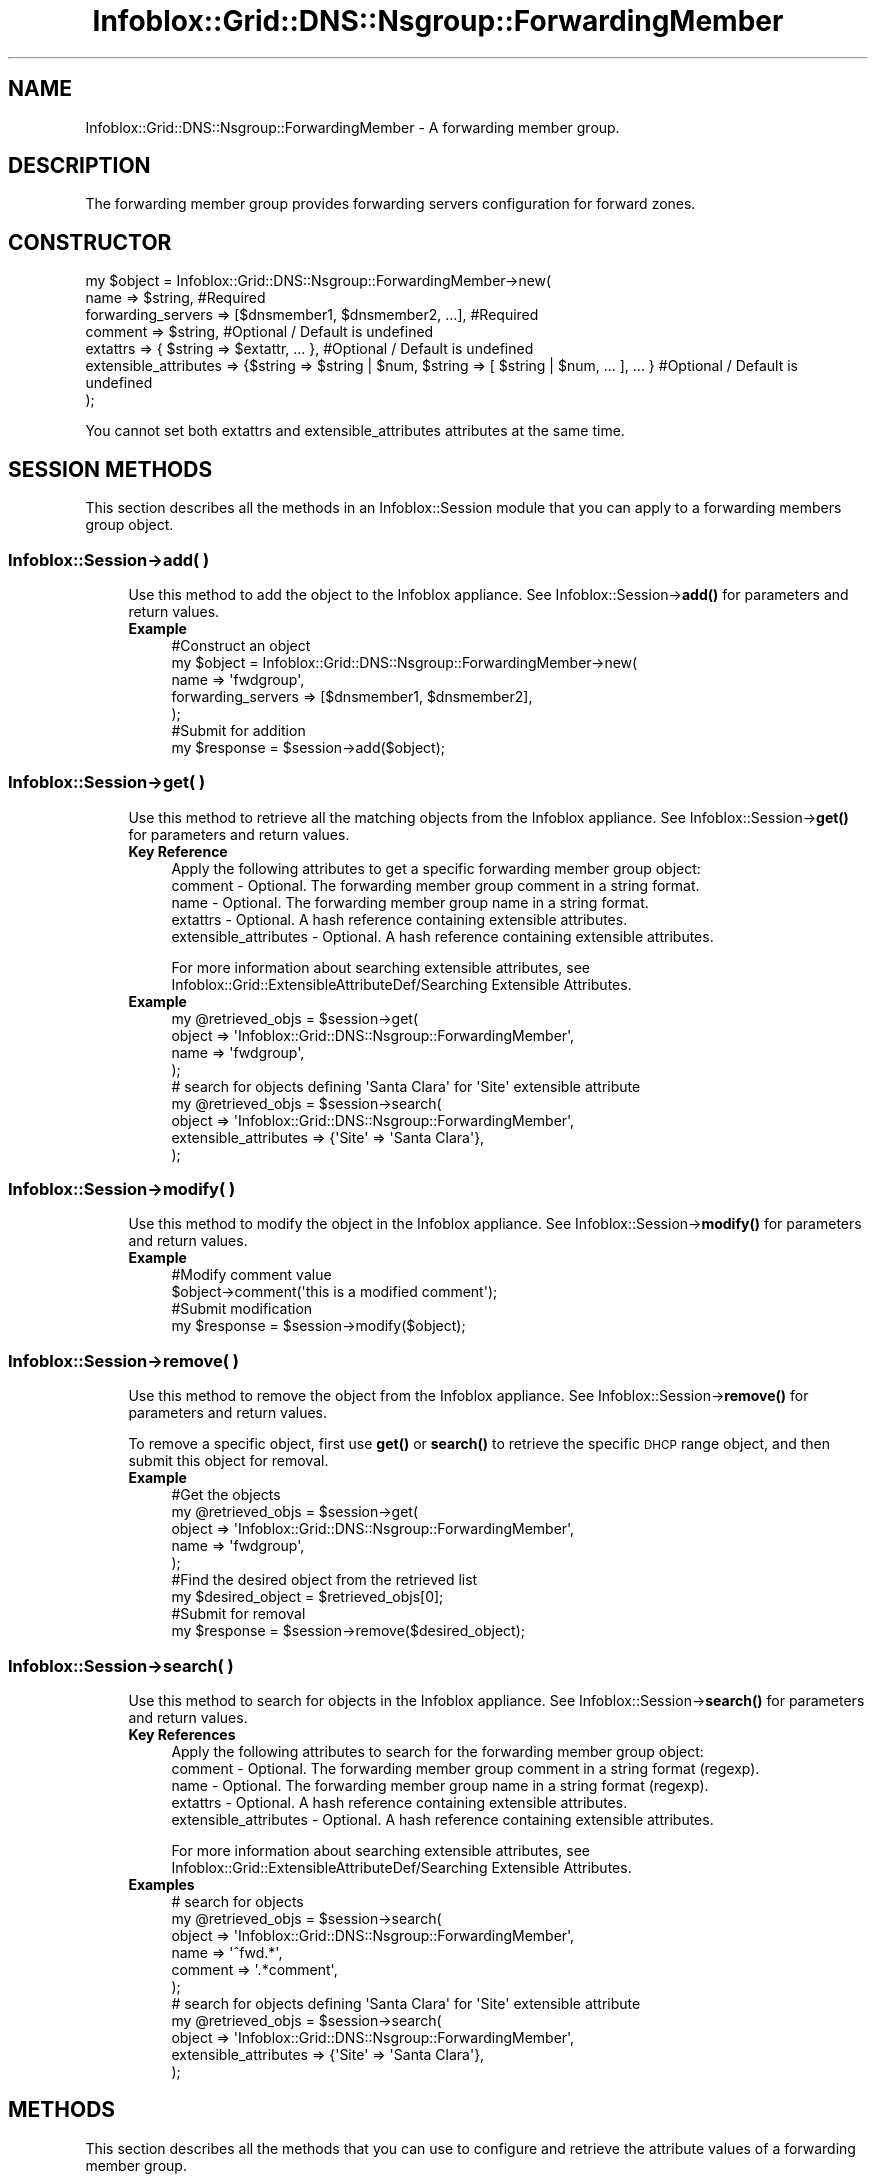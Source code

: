 .\" Automatically generated by Pod::Man 4.14 (Pod::Simple 3.40)
.\"
.\" Standard preamble:
.\" ========================================================================
.de Sp \" Vertical space (when we can't use .PP)
.if t .sp .5v
.if n .sp
..
.de Vb \" Begin verbatim text
.ft CW
.nf
.ne \\$1
..
.de Ve \" End verbatim text
.ft R
.fi
..
.\" Set up some character translations and predefined strings.  \*(-- will
.\" give an unbreakable dash, \*(PI will give pi, \*(L" will give a left
.\" double quote, and \*(R" will give a right double quote.  \*(C+ will
.\" give a nicer C++.  Capital omega is used to do unbreakable dashes and
.\" therefore won't be available.  \*(C` and \*(C' expand to `' in nroff,
.\" nothing in troff, for use with C<>.
.tr \(*W-
.ds C+ C\v'-.1v'\h'-1p'\s-2+\h'-1p'+\s0\v'.1v'\h'-1p'
.ie n \{\
.    ds -- \(*W-
.    ds PI pi
.    if (\n(.H=4u)&(1m=24u) .ds -- \(*W\h'-12u'\(*W\h'-12u'-\" diablo 10 pitch
.    if (\n(.H=4u)&(1m=20u) .ds -- \(*W\h'-12u'\(*W\h'-8u'-\"  diablo 12 pitch
.    ds L" ""
.    ds R" ""
.    ds C` ""
.    ds C' ""
'br\}
.el\{\
.    ds -- \|\(em\|
.    ds PI \(*p
.    ds L" ``
.    ds R" ''
.    ds C`
.    ds C'
'br\}
.\"
.\" Escape single quotes in literal strings from groff's Unicode transform.
.ie \n(.g .ds Aq \(aq
.el       .ds Aq '
.\"
.\" If the F register is >0, we'll generate index entries on stderr for
.\" titles (.TH), headers (.SH), subsections (.SS), items (.Ip), and index
.\" entries marked with X<> in POD.  Of course, you'll have to process the
.\" output yourself in some meaningful fashion.
.\"
.\" Avoid warning from groff about undefined register 'F'.
.de IX
..
.nr rF 0
.if \n(.g .if rF .nr rF 1
.if (\n(rF:(\n(.g==0)) \{\
.    if \nF \{\
.        de IX
.        tm Index:\\$1\t\\n%\t"\\$2"
..
.        if !\nF==2 \{\
.            nr % 0
.            nr F 2
.        \}
.    \}
.\}
.rr rF
.\" ========================================================================
.\"
.IX Title "Infoblox::Grid::DNS::Nsgroup::ForwardingMember 3"
.TH Infoblox::Grid::DNS::Nsgroup::ForwardingMember 3 "2018-06-05" "perl v5.32.0" "User Contributed Perl Documentation"
.\" For nroff, turn off justification.  Always turn off hyphenation; it makes
.\" way too many mistakes in technical documents.
.if n .ad l
.nh
.SH "NAME"
Infoblox::Grid::DNS::Nsgroup::ForwardingMember \- A forwarding member group.
.SH "DESCRIPTION"
.IX Header "DESCRIPTION"
The forwarding member group provides forwarding servers configuration for forward zones.
.SH "CONSTRUCTOR"
.IX Header "CONSTRUCTOR"
.Vb 7
\& my $object = Infoblox::Grid::DNS::Nsgroup::ForwardingMember\->new(
\&     name                  => $string,                                                              #Required
\&     forwarding_servers    => [$dnsmember1, $dnsmember2, ...],                                      #Required
\&     comment               => $string,                                                              #Optional / Default is undefined
\&     extattrs              => { $string => $extattr, ... },                                         #Optional / Default is undefined
\&     extensible_attributes => {$string => $string | $num, $string => [ $string | $num, ... ], ... } #Optional / Default is undefined
\& );
.Ve
.PP
You cannot set both extattrs and extensible_attributes attributes at the same time.
.SH "SESSION METHODS"
.IX Header "SESSION METHODS"
This section describes all the methods in an Infoblox::Session module that you can apply to a forwarding members group object.
.SS "Infoblox::Session\->add( )"
.IX Subsection "Infoblox::Session->add( )"
.RS 4
Use this method to add the object to the Infoblox appliance.
See Infoblox::Session\->\fBadd()\fR for parameters and return values.
.IP "\fBExample\fR" 4
.IX Item "Example"
.Vb 5
\& #Construct an object
\& my $object = Infoblox::Grid::DNS::Nsgroup::ForwardingMember\->new(
\&     name               => \*(Aqfwdgroup\*(Aq,
\&     forwarding_servers => [$dnsmember1, $dnsmember2],
\& );
\&
\& #Submit for addition
\& my $response = $session\->add($object);
.Ve
.RE
.RS 4
.RE
.SS "Infoblox::Session\->get( )"
.IX Subsection "Infoblox::Session->get( )"
.RS 4
Use this method to retrieve all the matching objects from the Infoblox appliance.
See Infoblox::Session\->\fBget()\fR for parameters and return values.
.IP "\fBKey Reference\fR" 4
.IX Item "Key Reference"
.Vb 1
\& Apply the following attributes to get a specific forwarding member group object:
\&
\&  comment               \- Optional. The forwarding member group comment in a string format.
\&  name                  \- Optional. The forwarding member group name in a string format.
\&  extattrs              \- Optional. A hash reference containing extensible attributes.
\&  extensible_attributes \- Optional. A hash reference containing extensible attributes.
.Ve
.Sp
For more information about searching extensible attributes, see Infoblox::Grid::ExtensibleAttributeDef/Searching Extensible Attributes.
.IP "\fBExample\fR" 4
.IX Item "Example"
.Vb 4
\& my @retrieved_objs = $session\->get(
\&     object => \*(AqInfoblox::Grid::DNS::Nsgroup::ForwardingMember\*(Aq,
\&     name   => \*(Aqfwdgroup\*(Aq,
\& );
\&
\& # search for objects defining \*(AqSanta Clara\*(Aq for \*(AqSite\*(Aq extensible attribute
\& my @retrieved_objs = $session\->search(
\&     object                => \*(AqInfoblox::Grid::DNS::Nsgroup::ForwardingMember\*(Aq,
\&     extensible_attributes => {\*(AqSite\*(Aq => \*(AqSanta Clara\*(Aq},
\& );
.Ve
.RE
.RS 4
.RE
.SS "Infoblox::Session\->modify( )"
.IX Subsection "Infoblox::Session->modify( )"
.RS 4
Use this method to modify the object in the Infoblox appliance.
See Infoblox::Session\->\fBmodify()\fR for parameters and return values.
.IP "\fBExample\fR" 4
.IX Item "Example"
.Vb 2
\& #Modify comment value
\& $object\->comment(\*(Aqthis is a modified comment\*(Aq);
\&
\& #Submit modification
\& my $response = $session\->modify($object);
.Ve
.RE
.RS 4
.RE
.SS "Infoblox::Session\->remove( )"
.IX Subsection "Infoblox::Session->remove( )"
.RS 4
Use this method to remove the object from the Infoblox appliance. See Infoblox::Session\->\fBremove()\fR for parameters and return values.
.Sp
To remove a specific object, first use \fBget()\fR or \fBsearch()\fR to retrieve the specific \s-1DHCP\s0 range object, and then submit this object for removal.
.IP "\fBExample\fR" 4
.IX Item "Example"
.Vb 5
\& #Get the objects
\& my @retrieved_objs = $session\->get(
\&     object => \*(AqInfoblox::Grid::DNS::Nsgroup::ForwardingMember\*(Aq,
\&     name   => \*(Aqfwdgroup\*(Aq,
\& );
\&
\& #Find the desired object from the retrieved list
\& my $desired_object = $retrieved_objs[0];
\&
\& #Submit for removal
\& my $response = $session\->remove($desired_object);
.Ve
.RE
.RS 4
.RE
.SS "Infoblox::Session\->search( )"
.IX Subsection "Infoblox::Session->search( )"
.RS 4
Use this method to search for objects in the Infoblox appliance. See Infoblox::Session\->\fBsearch()\fR for parameters and return values.
.IP "\fBKey References\fR" 4
.IX Item "Key References"
.Vb 1
\& Apply the following attributes to search for the forwarding member group object:
\&
\&  comment               \- Optional. The forwarding member group comment in a string format (regexp).
\&  name                  \- Optional. The forwarding member group name in a string format (regexp).
\&  extattrs              \- Optional. A hash reference containing extensible attributes.
\&  extensible_attributes \- Optional. A hash reference containing extensible attributes.
.Ve
.Sp
For more information about searching extensible attributes, see Infoblox::Grid::ExtensibleAttributeDef/Searching Extensible Attributes.
.IP "\fBExamples\fR" 4
.IX Item "Examples"
.Vb 6
\& # search for objects
\& my @retrieved_objs = $session\->search(
\&     object  => \*(AqInfoblox::Grid::DNS::Nsgroup::ForwardingMember\*(Aq,
\&     name    => \*(Aq^fwd.*\*(Aq,
\&     comment => \*(Aq.*comment\*(Aq,
\& );
\&
\& # search for objects defining \*(AqSanta Clara\*(Aq for \*(AqSite\*(Aq extensible attribute
\& my @retrieved_objs = $session\->search(
\&     object                => \*(AqInfoblox::Grid::DNS::Nsgroup::ForwardingMember\*(Aq,
\&     extensible_attributes => {\*(AqSite\*(Aq => \*(AqSanta Clara\*(Aq},
\& );
.Ve
.RE
.RS 4
.RE
.SH "METHODS"
.IX Header "METHODS"
This section describes all the methods that you can use to configure and retrieve the attribute values of a forwarding member group.
.SS "comment( )"
.IX Subsection "comment( )"
.RS 4
Use this method to set or retrieve the forwarding member group comment.
.Sp
Include the specified parameter to set the attribute value. Omit the parameter to retrieve the attribute value.
.IP "\fBParameter\fR" 4
.IX Item "Parameter"
The valid value is a desired comment in a string format.
.IP "\fBReturns\fR" 4
.IX Item "Returns"
If you specified a parameter, the method returns true when the modification succeeds, and returns false when the operation fails.
.Sp
If you did not specify a parameter, the method returns the attribute value.
.IP "\fBExample\fR" 4
.IX Item "Example"
.Vb 2
\& #Get comment value
\& my $comment = $object\->comment();
\&
\& #Modify comment value
\& $object\->comment(\*(Aqfwd comment\*(Aq);
.Ve
.RE
.RS 4
.RE
.SS "extattrs( )"
.IX Subsection "extattrs( )"
.RS 4
Use this method to set or retrieve the extensible attributes associated with a forwarding member group object.
.IP "\fBParameter\fR" 4
.IX Item "Parameter"
Valid value is a hash reference that contains the names of extensible attributes and their associated values (Infoblox::Grid::Extattr objects).
.IP "\fBReturns\fR" 4
.IX Item "Returns"
If you specified a parameter, the method returns true when the modification succeeds, and returns false when the operation fails.
.Sp
If you did not specify a parameter, the method returns the attribute value.
.IP "\fBExample\fR" 4
.IX Item "Example"
.Vb 2
\& #Get extattrs value
\& my $extattrs = $object\->extattrs();
\&
\& #Modify extattrs value
\& $object\->extattrs({\*(AqSite\*(Aq => $extattr1, \*(AqAdministrator\*(Aq => $extattr2});
.Ve
.RE
.RS 4
.RE
.SS "extensible_attributes( )"
.IX Subsection "extensible_attributes( )"
.RS 4
Use this method to set or retrieve the extensible attributes associated with a forwarding member group object.
.Sp
Include the specified parameter to set the attribute value. Omit the parameter to retrieve the attribute value.
.IP "\fBParameter\fR" 4
.IX Item "Parameter"
For valid values for extensible attributes, see Infoblox::Grid::ExtensibleAttributeDef/Extensible Attribute Values.
.IP "\fBReturns\fR" 4
.IX Item "Returns"
If you specified a parameter, the method returns true when the modification succeeds, and returns false when the operation fails.
.Sp
If you did not specify a parameter, the method returns the attribute value.
.IP "\fBExample\fR" 4
.IX Item "Example"
.Vb 4
\& #Get extensible attributes value
\& my $extensible_attributes = $object\->extensible_attributes();
\& #Modify extensible attributes
\& $object\->extensible_attributes({\*(AqSite\*(Aq => \*(AqSanta Clara\*(Aq, \*(AqAdministrator\*(Aq => [\*(AqPeter\*(Aq, \*(AqTom\*(Aq]});
.Ve
.RE
.RS 4
.RE
.SS "forwarding_servers( )"
.IX Subsection "forwarding_servers( )"
.RS 4
Use this method to set or retrieve the list of forwarding servers.
.Sp
Include the specified parameter to set the attribute value. Omit the parameter to retrieve the attribute value.
.IP "\fBParameter\fR" 4
.IX Item "Parameter"
The valid value is an array of Infoblox::DNS::Member objects.
.IP "\fBReturns\fR" 4
.IX Item "Returns"
If you specified a parameter, the method returns true when the modification succeeds, and returns false when the operation fails.
.Sp
If you did not specify a parameter, the method returns the attribute value.
.IP "\fBExample\fR" 4
.IX Item "Example"
.Vb 2
\& #Get forwarding_servers value
\& my $forwarding_servers = $object\->forwarding_servers();
\&
\& #Modify forwarding_servers value
\&
\& #Create nameserver object
\& my $nameserver = Infoblox::DNS::Nameserver\->new(
\&     name     => \*(Aqns1.domain1.extra\*(Aq,
\&     ipv4addr => \*(Aq5.5.5.5\*(Aq,
\& );
\&
\& #Create dns member object
\& my $dnsmember = Infoblox::DNS::Member\->new(
\&     ipv4addr   => \*(Aq1.1.1.1\*(Aq,
\&     forward_to => [$nameserver],
\& );
\&
\& #Set forwarding_servers value
\& $object\->forwarding_servers([$dnsmember]);
.Ve
.RE
.RS 4
.RE
.SS "name( )"
.IX Subsection "name( )"
.RS 4
Use this method to set or retrieve the forwarding member group name.
.Sp
Include the specified parameter to set the attribute value. Omit the parameter to retrieve the attribute value.
.IP "\fBParameter\fR" 4
.IX Item "Parameter"
The valid value is a desired name in a string format.
.IP "\fBReturns\fR" 4
.IX Item "Returns"
If you specified a parameter, the method returns true when the modification succeeds, and returns false when the operation fails.
.Sp
If you did not specify a parameter, the method returns the attribute value.
.IP "\fBExample\fR" 4
.IX Item "Example"
.Vb 2
\& #Get name value
\& my $name = $object\->name();
\&
\& #Modify name value
\& $object\->name(\*(Aqfwdg1\*(Aq);
.Ve
.RE
.RS 4
.RE
.SH "SAMPLE CODE"
.IX Header "SAMPLE CODE"
The following sample code demonstrates the different functions that can be applied to an object, such as modify and remove. This sample also includes error handling for the operations.
.PP
\&\fB#Preparation prior to an Forwarding Member Nsgroup object insertion\fR
.PP
.Vb 3
\& #PROGRAM STARTS: Include all the modules that will be used
\& use strict;
\& use Infoblox;
\&
\& my ($session, $result);
\&
\& #Create a session to the Infoblox device
\& $session = Infoblox::Session\->new(
\&     master   => "192.168.1.2",
\&     username => "admin",
\&     password => "infoblox"
\& );
\& unless ($session) {
\&    die("Construct session failed: ",
\&        Infoblox::status_code() . ":" . Infoblox::status_detail());
\& }
\& print "Session created successfully\en";
.Ve
.PP
\&\fB#Create an Forwarding Member Nsgroup object\fR
.PP
.Vb 5
\& #Creating an external nameserver
\& my $nameserver = Infoblox::DNS::Nameserver\->new(
\&     name     => "ns1.domain0.external",
\&     ipv4addr => "5.5.5.5",
\& );
\&
\& #Creating a forwarding member object.
\& my $fwd_member = Infoblox::DNS::Member\->new(
\&     name       => "infoblox.localdomain",
\&     ipv4addr   => "192.168.1.2",
\&     forward_to =>  [$nameserver],
\& );
\&
\& #Creating a forwarding nsgroup object.
\& my $fwd_nsg1 = Infoblox::Grid::DNS::Nsgroup::ForwardingMember\->new(
\&     name               => "fwd_group_1",
\&     forwarding_servers => [$fwd_member],
\& );
\&
\& unless ($fwd_nsg1) {
\&    die("Construct Forwarding Member Nsgroup failed: ",
\&        Infoblox::status_code() . ":" . Infoblox::status_detail());
\& }
\&
\& print "Forwarding Member Nsgroup object constructed successfully\en";
.Ve
.PP
\&\fB#Add the Nsgroup object\fR
.PP
.Vb 1
\& $result = $session\->add($fwd_nsg1);
\& 
\& unless ($result) {
\&     die("Add Forwarding Member Nsgroup to session failed: ",
\&         $session\->status_code() . ":" . $session\->status_detail());
\& }
\&
\& print "Forwarding Member Nsgroup object created successfully\en";
.Ve
.PP
\&\fB#Search and Modify the Nsgroup object\fR
.PP
.Vb 4
\& my @result_array = $session\->search(
\&     object => "Infoblox::Grid::DNS::Nsgroup::ForwardingMember",
\&     name   => "fwd_.*",
\& );
\&
\& my $object = $result_array[0];
\&
\& unless ($object) {
\&    die("Search for Forwarding Member Nsgroup failed: ",
\&        $session\->status_code() . ":" . $session\->status_detail());
\& }
\&
\& $result = $object\->comment("forwarding member");
\&
\& unless ($result) {
\&     die("Modify Forwarding Member Nsgroup failed: ",
\&         Infoblox::status_code() . ":" . Infoblox::status_detail());
\& }
\&
\& $result = $session\->modify($object);
\&
\& unless ($result) {
\&     die("Submit modification to the session failed: ",
\&         $session\->status_code() . ":" . $session\->status_detail());
\& }
\&
\& print "Forwarding Member Nsgroup object modified successfully\en";
.Ve
.PP
\&\fB#Remove a Nsgroup object\fR
.PP
.Vb 4
\& my @result_array = $session\->get(
\&     object => "Infoblox::Grid::DNS::Nsgroup::ForwardingMember",
\&     name   => "fwd_group_1",
\& );
\&
\& my $object = $result_array[0];
\&
\& unless ($object) {
\&    die("Get Forwarding Member Nsgroup failed: ",
\&        $session\->status_code() . ":" . $session\->status_detail());
\& }
\&
\& $result = $session\->remove($object);
\&
\& unless ($result) {
\&     die("Remove Nsgroup failed: ",
\&         $session\->status_code() . ":" . $session\->status_detail());
\& }
\&
\& print "Forwarding Member Nsgroup object removed successfully\en";
\&
\& ####PROGRAM ENDS####
.Ve
.SH "AUTHOR"
.IX Header "AUTHOR"
Infoblox Inc. <http://www.infoblox.com/>
.SH "SEE ALSO"
.IX Header "SEE ALSO"
Infoblox::Session,
Infoblox::Session\->\fBadd()\fR,
Infoblox::Session\->\fBget()\fR,
Infoblox::Session\->\fBmodify()\fR,
Infoblox::Session\->\fBremove()\fR,
Infoblox::Session\->\fBsearch()\fR,
Infoblox::DNS::Member, 
Infoblox::Grid::ExtensibleAttributeDef/Extensible Attribute Values, 
Infoblox::Grid::Extattr
.SH "COPYRIGHT"
.IX Header "COPYRIGHT"
Copyright (c) 2017 Infoblox Inc.
.SH "POD ERRORS"
.IX Header "POD ERRORS"
Hey! \fBThe above document had some coding errors, which are explained below:\fR
.IP "Around line 67:" 4
.IX Item "Around line 67:"
alternative text 'Infoblox::Grid::ExtensibleAttributeDef/Searching Extensible Attributes' contains non-escaped | or /
.IP "Around line 152:" 4
.IX Item "Around line 152:"
alternative text 'Infoblox::Grid::ExtensibleAttributeDef/Searching Extensible Attributes' contains non-escaped | or /
.IP "Around line 251:" 4
.IX Item "Around line 251:"
alternative text 'Infoblox::Grid::ExtensibleAttributeDef/Extensible Attribute Values' contains non-escaped | or /
.IP "Around line 472:" 4
.IX Item "Around line 472:"
alternative text 'Infoblox::Grid::ExtensibleAttributeDef/Extensible Attribute Values' contains non-escaped | or /
